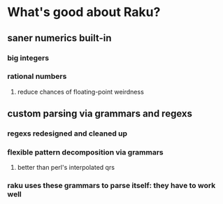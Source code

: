 * What's good about Raku?
** saner numerics built-in
*** big integers 
*** rational numbers
****  reduce chances of floating-point weirdness
** custom parsing via grammars and regexs
*** regexs redesigned and cleaned up
*** flexible pattern decomposition via grammars
**** better than perl's interpolated qrs
*** raku uses these grammars to parse itself: they *have* to work well
** 
